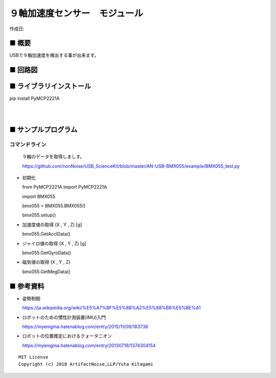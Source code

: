 ========================================================================
９軸加速度センサー　モジュール
========================================================================

作成日:


.. image:: 
    :width: 480px



■ 概要
------------------------------------------------------------------------

USBで９軸加速度を検出する事が出来ます。


■ 回路図
------------------------------------------------------------------------

.. image:: ./img/BMX055.PNG
    :width: 480px


■ ライブラリインストール
------------------------------------------------------------------------

pip install PyMCP2221A

|

|


■ サンプルプログラム
------------------------------------------------------------------------

コマンドライン
^^^^^^^^^^^^^^^^^^^^^^^^^^^^^^^^^^^^^^^^^^^^^^^^^^^^^^^^^^^^^^^^^^^^^^^^

    ９軸のデータを取得しましす。

    https://github.com/nonNoise/USB_ScienceKit/blob/master/AN-USB-BMX055/example/BMX055_test.py

-   初期化

    from PyMCP2221A import PyMCP2221A

    import BMX055

    bmx055 = BMX055.BMX055()

    bmx055.setup()

-   加速度値の取得 (X , Y , Z) [g]

    bmx055.GetAcclData()

-   ジャイロ値の取得 (X , Y , Z) [g]

    bmx055.GetGyroData()

-   磁気値の取得 (X , Y , Z) 

    bmx055.GetMegData()



■ 参考資料
------------------------------------------------------------------------

-   姿勢制御

    https://ja.wikipedia.org/wiki/%E5%A7%BF%E5%8B%A2%E5%88%B6%E5%BE%A1

-   ロボットのための慣性計測装置(IMU)入門

    https://myenigma.hatenablog.com/entry/2015/11/09/183738

-   ロボットの位置推定におけるクォータニオン

    https://myenigma.hatenablog.com/entry/20130719/1374304154




::
    
    MIT License
    Copyright (c) 2018 ArtifactNoise,LLP/Yuta Kitagami   
